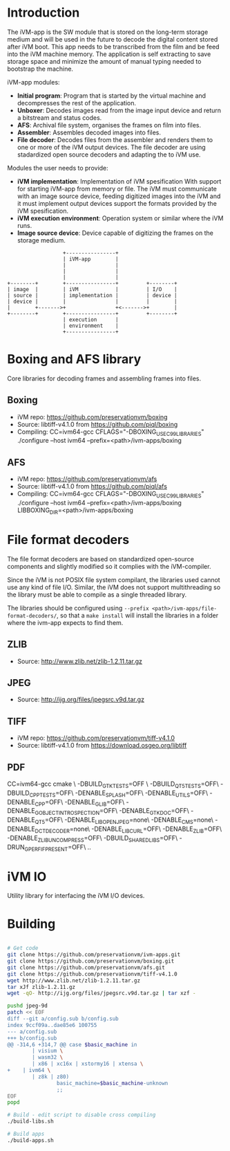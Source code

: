 * Introduction

The iVM-app is the SW module that is stored on the long-term storage medium and will be used in the future to decode the digital content stored after iVM boot. This app needs to be transcribed from the film and be feed into the iVM machine memory. The application is self extracting to save storage space and minimize the amount of manual typing needed to bootstrap the machine.

iVM-app modules:
 - *Initial program*: Program that is started by the virtual machine and decompresses the rest of the application. 
 - *Unboxer*: Decodes images read from the image input device and return a bitstream and status codes.
 - *AFS*: Archival file system, organises the frames on film into files.
 - *Assembler*: Assembles decoded images into files.
 - *File decoder*: Decodes files from the assembler and renders them to one or more of the iVM output devices. The file decoder are using stadardized open source decoders and adapting the to iVM use.

Modules the user needs to provide:
 - *iVM implementation*: Implementation of iVM spesification With support for starting iVM-app from memory or file. The iVM must communicate with an image source device, feeding digitized images into the iVM and it must implement output devices support the formats provided by the iVM spesification.
 - *iVM execution environment*: Operation system or similar where the iVM runs. 
 - *Image source device*: Device capable of digitizing the frames on the storage medium.

#+BEGIN_SRC ditaa 
                    +----------------+
                    | iVM-app        |
                    |                |
                    |                |
                    |                |
  +--------+        +----------------+         +--------+
  | image  |        | iVM            |         | I/O    |
  | source |        | implementation |         | device |
  | device |        |                |         |        |
  |        +------->+                +<------->+        |
  +--------+        +----------------+         +--------+
                    | execution      |
                    | environment    |
                    +----------------+
#+END_SRC

* Boxing and AFS library

Core libraries for decoding frames and assembling frames into files.

** Boxing

 - iVM repo: https://github.com/preservationvm/boxing
 - Source: libtiff-v4.1.0 from https://github.com/piql/boxing
 - Compiling: CC=ivm64-gcc  CFLAGS="-DBOXING_USE_C99_LIBRARIES" ./configure --host ivm64 --prefix=<path>/ivm-apps/boxing

** AFS

 - iVM repo: https://github.com/preservationvm/afs
 - Source: libtiff-v4.1.0 from https://github.com/piql/afs
 - Compiling: CC=ivm64-gcc CFLAGS="-DBOXING_USE_C99_LIBRARIES" ./configure --host ivm64 --prefix=<path>/ivm-apps/boxing  LIBBOXING_DIR=<path>/ivm-apps/boxing


* File format decoders

The file format decoders are based on standardized open-source components and slightly modified so it complies with the iVM-compiler.

Since the iVM is not POSIX file system compilant, the libraries used cannot use any kind of file I/O. Similar, the iVM does not support multithreading so the library must be able to compile as a single threaded library. 

The libraries should be configured using ~--prefix <path>/ivm-apps/file-format-decoders/~, so that a ~make install~ will install the libraries in a folder where the ivm-app expects to find them.

** ZLIB

 - Source: http://www.zlib.net/zlib-1.2.11.tar.gz

** JPEG

 - Source: http://ijg.org/files/jpegsrc.v9d.tar.gz

** TIFF 

 - iVM repo: https://github.com/preservationvm/tiff-v4.1.0
 - Source: libtiff-v4.1.0 from https://download.osgeo.org/libtiff

** PDF
CC=ivm64-gcc cmake \
 -DBUILD_GTK_TESTS=OFF \
 -DBUILD_QT5_TESTS=OFF\
 -DBUILD_CPP_TESTS=OFF\
 -DENABLE_SPLASH=OFF\
 -DENABLE_UTILS=OFF\
 -DENABLE_CPP=OFF\
 -DENABLE_GLIB=OFF\
 -DENABLE_GOBJECT_INTROSPECTION=OFF\
 -DENABLE_GTK_DOC=OFF\
 -DENABLE_QT5=OFF\
 -DENABLE_LIBOPENJPEG=none\
 -DENABLE_CMS=none\
 -DENABLE_DCTDECODER=none\
 -DENABLE_LIBCURL=OFF\
 -DENABLE_ZLIB=OFF\
 -DENABLE_ZLIB_UNCOMPRESS=OFF\
 -DBUILD_SHARED_LIBS=OFF\
 -DRUN_GPERF_IF_PRESENT=OFF\
 ..  

* iVM IO

Utility library for interfacing the iVM I/O devices.

* Building

#+BEGIN_SRC sh

# Get code
git clone https://github.com/preservationvm/ivm-apps.git
git clone https://github.com/preservationvm/boxing.git
git clone https://github.com/preservationvm/afs.git
git clone https://github.com/preservationvm/tiff-v4.1.0
wget http://www.zlib.net/zlib-1.2.11.tar.gz
tar xJf zlib-1.2.11.gz 
wget -qO- http://ijg.org/files/jpegsrc.v9d.tar.gz | tar xzf -

pushd jpeg-9d
patch << EOF
diff --git a/config.sub b/config.sub
index 9ccf09a..dae85e6 100755
--- a/config.sub
+++ b/config.sub
@@ -314,6 +314,7 @@ case $basic_machine in
        | visium \
        | wasm32 \
        | x86 | xc16x | xstormy16 | xtensa \
+    | ivm64 \
        | z8k | z80)
                basic_machine=$basic_machine-unknown
                ;;
EOF
popd

# Build - edit script to disable cross compiling
./build-libs.sh

# Build apps
./build-apps.sh

#+END_SRC
